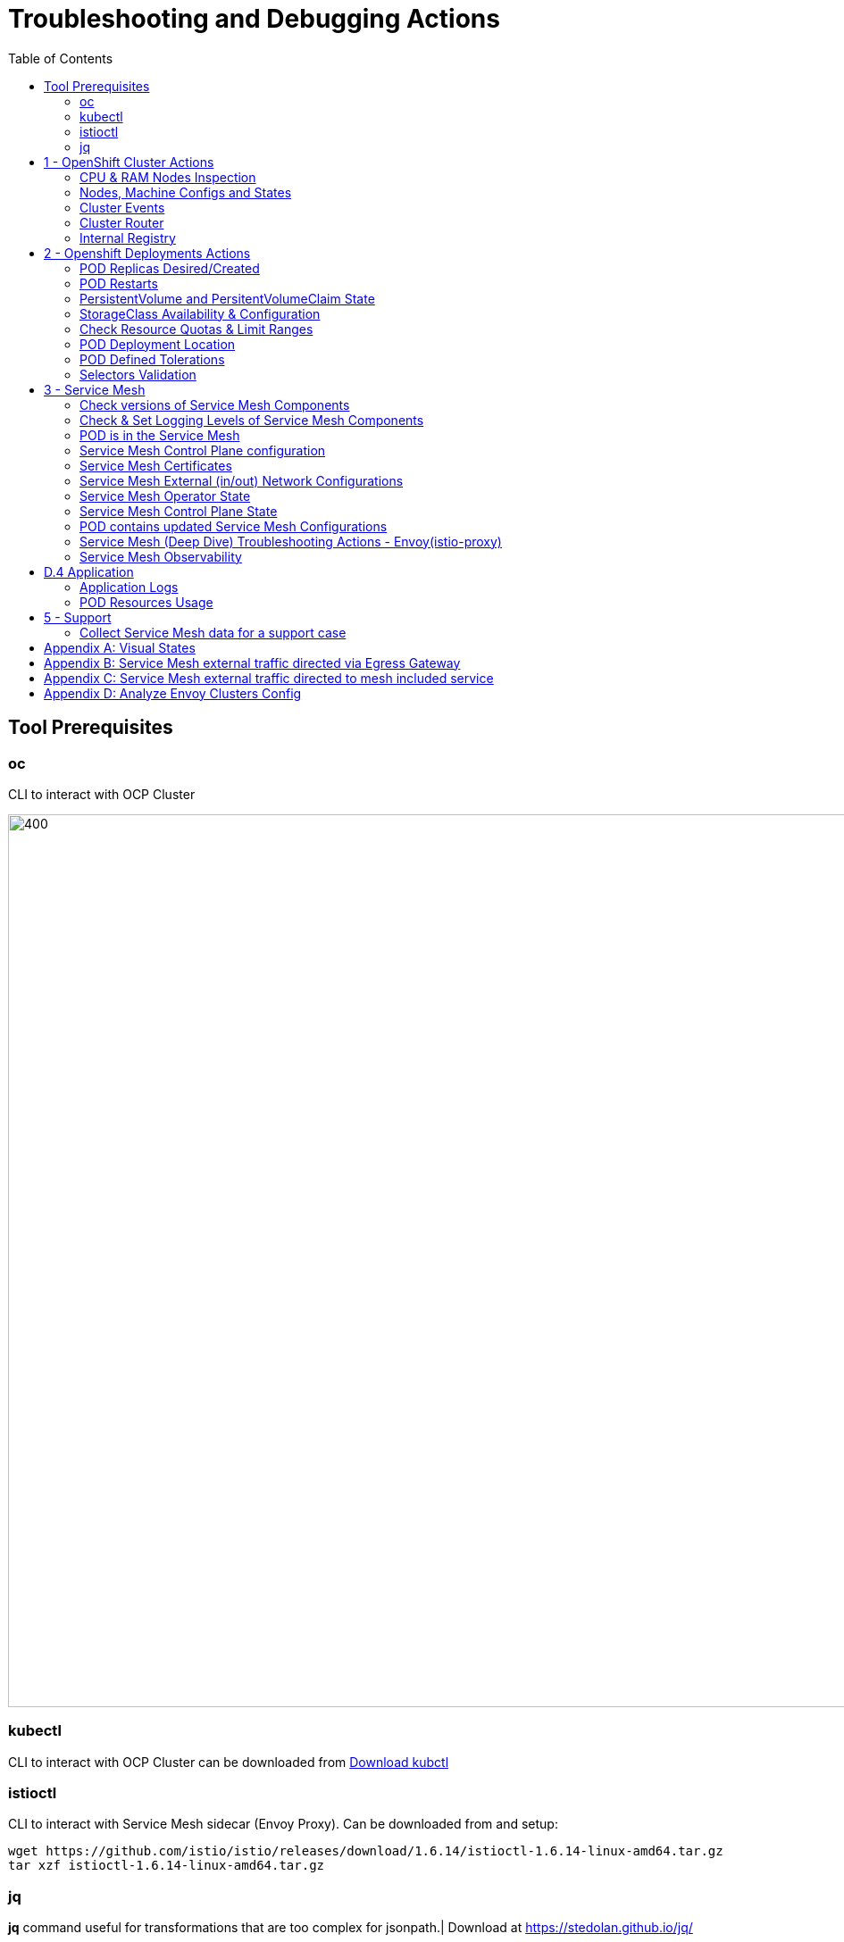 = Troubleshooting and Debugging Actions
:toc:

== Tool Prerequisites

=== oc 
CLI to interact with OCP Cluster

image::./images/1-ocp-tools.png[400,1000]

=== kubectl
CLI to interact with OCP Cluster can be downloaded from link:https://kubernetes.io/docs/tasks/tools/#kubectl[Download kubctl]

=== istioctl
CLI to interact with Service Mesh sidecar (Envoy Proxy). Can be downloaded from and setup:

	wget https://github.com/istio/istio/releases/download/1.6.14/istioctl-1.6.14-linux-amd64.tar.gz
	tar xzf istioctl-1.6.14-linux-amd64.tar.gz

=== jq

*jq* command useful for transformations that are too complex for jsonpath.| Download at https://stedolan.github.io/jq/





== 1 - OpenShift Cluster Actions

=== CPU & RAM Nodes Inspection
* See all cluster nodes CPU and Memory requests and limits. See for visualisation

	oc describe nodes | grep -A 3 "Name:\|Resource .*Requests .*Limits" | grep -v "Roles:"

* See all cluster nodes load (top)

	kubectl top nodes

=== Nodes, Machine Configs and States
* Check nodes and state (all should be in “Ready” state) see Nodes State Console View for visualization

	oc get node

* Check machineconfig and machine states

	oc get machineconfigpool

=== Cluster Events
* Events for the whole cluster

	oc get events

* Events in a specific namespace
	
	oc get events -n <namespace-name>

* Events for a specific POD

	oc get event --namespace <namespace-name> --field-selector involvedObject.name=<pod-name>

=== Cluster Router

* Check PODs for the Router are up and running

	oc -n openshift-ingress get deployment

=== Internal Registry

* Check Internal Registry running

	oc -n openshift-image-registry get deployment

Check Internal Registry connectivity

	curl -i https://default-route-openshift-image-registry.apps.<CLUSTER-DOMAIN>.com

== 2 - Openshift Deployments Actions

[[anchor-5]]
=== POD Replicas Desired/Created

* Check ReplicaSet Details for the deployments



	for depname in $(oc get deployment --output=jsonpath={.items..metadata.name} -n <namespace-name>); do echo "=================== ${depname} ==================="; oc describe deployment/$depname |grep -A 20 "Conditions:"; done


	=================== greeter-00001-deployment ===================
	Conditions:
	  Type           Status  Reason
	  ----           ------  ------
	  Progressing    True    NewReplicaSetAvailable
	  Available      True    MinimumReplicasAvailable
	OldReplicaSets:  <none>
	NewReplicaSet:   greeter-00001-deployment-87b6675d9 (0/0 replicas created)
	Events:          <none>
	=================== hello-00001-deployment ===================
	Conditions:
	  Type           Status  Reason
	  ----           ------  ------
	  Progressing    True    NewReplicaSetAvailable
	  Available      True    MinimumReplicasAvailable
	OldReplicaSets:  <none>
	NewReplicaSet:   hello-00001-deployment-766d88749b (1/1 replicas created)
	Events:
	  Type    Reason             Age                From                   Message
	  ----    ------             ----               ----                   -------
	  Normal  ScalingReplicaSet  9h (x7 over 16h)   deployment-controller  Scaled down replica set hello-00001-deployment-766d88749b to 0
	  Normal  ScalingReplicaSet  9h (x7 over 16h)   deployment-controller  Scaled up replica set hello-00001-deployment-766d88749b to 1
	  Normal  ScalingReplicaSet  41m (x5 over 89m)  deployment-controller  Scaled down replica set hello-00001-deployment-766d88749b to 0
	  Normal  ScalingReplicaSet  41m (x5 over 89m)  deployment-controller  Scaled up replica set hello-00001-deployment-766d88749b to 1



* Check Replicas Current/Desired 

	for rc in $(for pname in $(oc get pods --output=jsonpath={.items..metadata.name} -n <namespace-name>); do oc describe pod/$pname  |grep -A 0 "Controlled By" |sed 's/^[^/]*://g'; done); do echo "=================== ${pname} ==================="; oc describe $rc |grep -A 0 "Replicas"; done

	=================== hello-00002-deployment-8594b88f7c-rqm87 ===================
	Replicas:       1 current / 1 desired
	=================== hello-00002-deployment-8594b88f7c-rqm87 ===================
	Replicas:       1 current / 1 desired





=== POD Restarts

* POD Restarts for all pods (Taken from kubectl cheatsheet)

	oc get pods -A --sort-by='.status.containerStatuses[0].restartCount'

=== PersistentVolume and PersitentVolumeClaim State

* Check PVs and PVCs state and ensure Status for expected PV/PVC is “Bound”

	oc get pv -n <namespace>
	oc get pvc -n <namespace-name>

* link:https://docs.openshift.com/container-platform/4.7/virt/logging_events_monitoring/virt-diagnosing-datavolumes-using-events-and-conditions.html[Diagnosing data volumes using events and conditions]
* Space left in PV (Best to check on overall storage availability)
  ** If ‘df’ exists in the POD

	kubectl -n <namespace-name> exec <pod-name> -- df -h
      
=== StorageClass Availability & Configuration

* Check StorageClass exists, if default, VolumeBindingMode

	oc get StorageClass

* Check StorageClass characteristics

	oc describe StorageClass <storageclass-name>

=== Check Resource Quotas & Limit Ranges

* ResourceQuota sets aggregate quota restrictions enforced per namespace and can be found in OCP Console <CONSOLE-URL>/k8s/ns//openshift-machine-api/resourcequotas

	apiVersion: v1
	kind: ResourceQuota
	metadata:
	 name: example
	 namespace: cicd
	spec:
	 hard:
	   pods: '4'
	   requests.cpu: '1'
	   requests.memory: 1Gi
	   limits.cpu: '2'
	   limits.memory: 2Gi


* LimitRange sets resource usage limits for each kind of resource in a Namespace and can be found in OCP Console `<CONSOLE-URL>/k8s/ns/openshift-machine-api/limitranges`

	apiVersion: v1
	kind: LimitRange
	metadata:
	 name: mem-limit-range
	 namespace: cicd
	spec:
	 limits:
	   - default:
	       memory: 512Mi
	     defaultRequest:
	       memory: 256Mi
	     type: Container


=== POD Deployment Location

* Check the worker node service is deployed at

	oc get pod -o wide

* Check the WorkerNode the POD (Affinity) prefers to deploy on

	oc get $(oc describe pod/<pod-name>  |grep -A 0 "Controlled By" |sed 's/^[^/]*://g';) --output=jsonpath={.spec.template.spec.affinity.nodeAffinity.requiredDuringSchedulingIgnoredDuringExecution.nodeSelectorTerms} |jq

[[anchor-6]]
=== POD Defined Tolerations

* Read documentation on link:https://docs.openshift.com/container-platform/4.9/nodes/scheduling/nodes-scheduler-taints-tolerations.html[Controlling pod placement using node taints]
* Check if POD defined toleration are matched

	oc describe pod istio-ingressgateway-766bbd5894-q8vdn |grep -A 3 "Tolerations:"

	Tolerations:     ien=false:NoExecute
		         node.kubernetes.io/memory-pressure:NoSchedule op=Exists
		         node.kubernetes.io/not-ready:NoExecute op=Exists for 300s
		         node.kubernetes.io/unreachable:NoExecute op=Exists for 300s


=== Selectors Validation

image::./images/2-tolerations-validations.png[700,700]

image::./images/3-tolerations-validations.png[700,700]

image::./images/4-tolerations-validations.png[700,700]

== 3 - Service Mesh

=== Check versions of Service Mesh Components
* Service Mesh Operator Version
	
	oc get deploy istio-operator -n openshift-operators -o yaml | grep 'olm.owner:'

* Service Mesh Control Plane Version
	
	oc get configmap/istio-basic -n istio-system -oyaml | awk -v n=2 '/apiVersion/{l++} l==n' | jq .metadata.labels.'"maistra-version"'

* Service Mesh Control Plane Ingress/Egress Envoy Version

	for dp in $(oc get deployments -n istio-system -o jsonpath='{range .items[*]}{.metadata.name}{"\n"}{end}'); do
	 if [[ $dp == istio-* ]]; then
	 ver=$(oc -n istio-system get deploy ${dp} -o jsonpath='{ .metadata.labels.maistra-version }')
	 echo "${dp} - ${ver}"
	 fi
	done

=== Check & Set Logging Levels of Service Mesh Components
* link:https://access.redhat.com/documentation/en-us/openshift_container_platform/4.7/html-single/service_mesh/index#enabling-envoy-access-logs[Enabling Envoy access logs] for the whole Service Mesh (ie. `istio-proxy` containers and ingress/egress gateways)
* link:https://access.redhat.com/solutions/6106461[How to change log level of specific components or protocols on the istio-proxy sidecar]

	./istioctl proxy-config log my-app.my-app-project  (checking istio-proxy Log Levels)
	./istioctl proxy-config log my-app.my-app-project --level http2:debug,grpc:debug (setting istio-proxy Log Levels)
	./istioctl proxy-config log my-app.my-app-project -r (resetting istio-proxy Log Levels)

=== POD is in the Service Mesh
* Does the POD have a `istio-proxy` sidecar?
	
	oc get pod/<pod-name> -o jsonpath='{.spec.containers[*].name}{"\n"}'

* Has the POD been instructed with annotation `sidecar.istio.io/inject": "true"` to have a `istio-proxy` sidecar?
	
	oc get pod/<pod-name> --output=jsonpath={.metadata.annotations}

* Is the project/namespace in the service mesh?
** What is a `ServiceMeshMemberRole` and how do I view it? 
*** The `ServiceMeshMemberRole (smmr)` resource defines the namespaces that a service mesh control plane monitors. The `smmr` lives in the `istio-system` namespace and should be named default. The smmr can be viewed a few different ways. The general method is:

	oc get smmr default -n istio-system -o yaml

* Overriding Network Policies
** Check if any unexpected `NetworkPolicy` configurations exist in the namespace the POD belongs to. 
*** `allow-from-all-namespaces` and `allow-from-ingress-namespace` are installed by default in every namespace when using OpenShift SDN mode. The policies allow traffic between all pods in all namespaces, as well as ingress to pods through the router
*** `istio-mesh` and `istio-expose-route` are created when adding the namespace to the service mesh.

* Test Connectivity between services
** If possible 

	oc rsh <pod-name>
	curl <service-name>:<port> (per VirtualService settings)

=== Service Mesh Control Plane configuration

* Get the details of the SMCP configuration

	oc get smcp -n istio-system
	oc get smcp <smcp-name> -n istio-system -o yaml

* Understand the configuration based on the description of the link:https://access.redhat.com/documentation/en-us/openshift_container_platform/4.9/html-single/service_mesh/index#ossm-reference[OSSM Reference] and link:https://github.com/maistra/istio-operator/blob/maistra-2.0/docs/crd/CRDS.adoc[OSSM CRDs]

=== Service Mesh Certificates 
* Check via link:https://kiali.io/docs/features/security/[KIALI the security settings for the SMCP (mtls)]
* Check from xref:anchor-1[Service Mesh Control Plane State] the configurations around certificates handling in this service mesh
* Understand link:https://docs.openshift.com/container-platform/4.6/service_mesh/v2x/ossm-security.html[Service Mesh Control Plane Security Settings] (note: by default SM handles creation/rotation of certs for MTLs within the mesh only. Inbound/Outbound mTLS requires further config in `Gateway`/`DestinationRule`/`ServiceEntry` configurations, see also xref:anchor-2[Service Mesh External (in/out) Network Configurations] as well ensuring clients/service certificates are signed by the same authority)

[[anchor-2]]
=== Service Mesh External (in/out) Network Configurations
* Calls to external Services ONLY allowed if `ServiceEntry` is defined for that endpoint and calls go through the Egress Gateway
** See  xref:anchor-3[Appendix B: Service Mesh external traffic directed via Egress Gateway]
* Service Mesh `Gateway` Resource and `VirtualService` is configured to allow external access to service in the mesh
** See xref:anchor-4[Appendix C: Service Mesh external traffic directed to mesh included service]

[[anchor-1]]
=== Service Mesh Operator State
* Check State of Service Mesh operator POD 
** _istio-operator_ POD in openshift-operators namespace

	oc logs -f <istio-operator POD> -n openshift-operators

** Check conditions below
+
image::./images/5-operator-pod-condition.png[700,700]
+
* Check State of Service Mesh KIALI operator POD
** _kiali-operator_ POD in openshift-operators namespace

	oc logs -f <kiali-operator POD> -n openshift-operators

** Check conditions below
+
image::./images/6-kiali-operator-pod-condition.png[700,700]
+
* Check State of Service Mesh Jaeger operator POD
** _jaeger-operator_ POD in openshift-operators namespace

	oc logs -f <jaeger-operator POD> -n openshift-operators

** Check conditions below
+
image::./images/7-jaeger-operator-pod-condition.png[700,700]
+
* Check State of Service Mesh ElasticSearch operator POD
** _elasticseacrch-operator_ POD in openshift-operators-redhat namespace

	oc logs -f <elasticsearch-operator POD> -n openshift-operators-redhat

** Check conditions below
+
image::./images/8-elasticsearch-operator-pod-condition.png[700,700]
+
* Check State of Service Mesh operator istio-node PODs

	istio-node POD in openshift-operators namespace
	oc get pods |grep istio-node
	NAME                               READY   STATUS    RESTARTS   AGE
	istio-node-2nq92                   3/3     Running   0          207d
	istio-node-48mbj                   3/3     Running   0          207d
	istio-node-4fbfx                   3/3     Running   0          207d
	istio-node-5pdx7                   3/3     Running   0          207d
	istio-node-66vj8                   3/3     Running   0          207d
	istio-node-6nmgh                   3/3     Running   0          207d
	istio-node-7df6j                   3/3     Running   0          207d
	istio-node-8rhm4                   3/3     Running   0          207d
	istio-node-d8jvv                   3/3     Running   0          207d
	istio-node-dnhpv                   3/3     Running   0          207d
	istio-node-dvl5g                   3/3     Running   0          207d
	istio-node-fkg5f                   3/3     Running   0          207d
	istio-node-fwm9c                   3/3     Running   0          207d


=== Service Mesh Control Plane State

* See link:https://docs.openshift.com/container-platform/4.9/service_mesh/v2x/ossm-troubleshooting-istio.html#troubleshooting-the-control-plane[Service Mesh Control Plane Troubleshooting documentation]
* State of Service Mesh control plane components and SMCP
**PODs for Operator before creation of SMCP

	oc get pods 
	NAME                                    READY   STATUS    RESTARTS   AGE
	grafana-664f58cb66-88wsn                2/2     Running   0          9m9s
	istio-egressgateway-55dbb59cb4-ldh2r    1/1     Running   0          9m9s
	istio-ingressgateway-565585584f-pppxr   1/1     Running   0          9m10s
	istiod-basic-5979b9565d-bg648           1/1     Running   0          9m58s
	jaeger-fd86c74d7-p4jqt                  2/2     Running   0          9m10s
	kiali-64568bb97d-stht7                  1/1     Running   0          8m32s
	prometheus-75875684bb-kn7t6             3/3     Running   0          9m39s
	Components Status
	oc get smcp -n istio-system
	NAME    READY   STATUS            PROFILES      VERSION   AGE
	basic   9/9     ComponentsReady   ["default"]   2.0.7.1   15m
	SMCP Deployments after SMCP creation
	oc get deployments -n istio-system
	NAME                   READY   UP-TO-DATE   AVAILABLE   AGE
	grafana                1/1     1            1           16m
	istio-egressgateway    1/1     1            1           16m
	istio-ingressgateway   1/1     1            1           16m
	istiod-basic           1/1     1            1           17m
	jaeger                 1/1     1            1           16m
	kiali                  1/1     1            1           15m
	prometheus             1/1     1            1           16m

** PODs for Operator before creation After SMCP

	oc get pods -n istio-system
	NAME                                    READY   STATUS    RESTARTS   AGE
	grafana-664f58cb66-88wsn                2/2     Running   0          16m
	istio-egressgateway-55dbb59cb4-ldh2r    1/1     Running   0          16m
	istio-ingressgateway-565585584f-pppxr   1/1     Running   0          16m
	istiod-basic-5979b9565d-bg648           1/1     Running   0          17m
	jaeger-fd86c74d7-p4jqt                  2/2     Running   0          16m
	kiali-64568bb97d-stht7                  1/1     Running   0          16m
	prometheus-75875684bb-kn7t6             3/3     Running   0          17m


* All PODs
** Check for any potential failures, restarts etc. and that number of components match SMCP configurations. Also check that resources/replicas for control plane components are sufficient (POD Resources Usage)

	oc get pods -n istio-system

	NAME                                                     READY   STATUS      RESTARTS   AGE
	elasticsearch-cdm-istiosystemjaeger-1-699f45754c-ksvrk   2/2     Running     0          101d
	elasticsearch-cdm-istiosystemjaeger-2-6b79b7fbd8-fkgxf   2/2     Running     0          101d
	elasticsearch-cdm-istiosystemjaeger-3-7c976dbfc7-kn7fj   2/2     Running     0          101d
	grafana-7cdb68c698-89jvx                                 2/2     Running     0          101d
	istio-egressgateway-7d56f94695-57th6                     1/1     Running     0          31d
	istio-egressgateway-7d56f94695-c7k9x                     1/1     Running     0          95d
	istio-egressgateway-7d56f94695-kmk5p                     1/1     Running     0          76d
	istio-egressgateway-7d56f94695-lfrcd                     1/1     Running     0          95d
	istio-egressgateway-7d56f94695-n7f6w                     1/1     Running     0          95d
	istio-egressgateway-7d56f94695-z2pxs                     1/1     Running     0          95d
	istio-ingressgateway-766bbd5894-2mrms                    1/1     Running     0          34d
	istio-ingressgateway-766bbd5894-55hsf                    1/1     Running     0          95d
	istio-ingressgateway-766bbd5894-mmbbh                    1/1     Running     0          95d
	istio-ingressgateway-766bbd5894-q8vdn                    1/1     Running     0          95d
	istio-ingressgateway-766bbd5894-qkq2k                    1/1     Running     0          92d
	istio-ingressgateway-766bbd5894-wtx52                    1/1     Running     0          95d
	istiod-basic-install-6dfdb6bd88-7qn9r                    1/1     Running     0          101d
	istiod-basic-install-6dfdb6bd88-dz77m                    1/1     Running     0          95d
	istiod-basic-install-6dfdb6bd88-sxcfk                    1/1     Running     0          101d
	jaeger-collector-845b76bdcc-54d9p                        1/1     Running     0          25h
	jaeger-collector-845b76bdcc-8p7bd                        1/1     Running     0          11h
	jaeger-collector-845b76bdcc-dpzrw                        1/1     Running     0          12h
	jaeger-collector-845b76bdcc-lgv5x                        1/1     Running     0          2m42s
	jaeger-collector-845b76bdcc-m5p6m                        1/1     Running     4          101d
	jaeger-es-index-cleaner-1642809300-hm45x                 0/1     Completed   0          2d11h
	jaeger-es-index-cleaner-1642895700-45cg6                 0/1     Completed   0          35h
	jaeger-es-index-cleaner-1642982100-pbfcs                 0/1     Completed   0          11h
	jaeger-query-68dc5cfc94-skwtp                            3/3     Running     4          101d
	kiali-58c7fc64c9-qc2ns                                   1/1     Running     0          89d
	prometheus-7fb9cfd5f4-t64fq                              2/2     Running     0          101d


* Istiod POD
** Check for any potential failures of the IstioD Service Mesh control plane component to distribute the configurations. Sometimes a restart of the POD can resolve issues

	oc logs -f <istiod-basic-install> -n istio-system




* Scaling

** Check that Service Mesh components are scaled out based on SMCP configuration. Apply debugging as per SMCP configuration investigation of
** xref:anchor-5[POD Replicas Desired/Created]
** xref:anchor-6[POD Defined Tolerations]

=== POD contains updated Service Mesh Configurations
* Retrieve differences between Service Mesh Envoys (istio-proxy, istio-ingress, istio-egress)  and Service Mesh control plan (Istiod PODs)

	/istioctl proxy-status -i <ISTO SMCP namespace-name> <pod-name> -n <namespace-name>
	Clusters Match
	Listeners Match
	Routes Match (RDS last loaded at Wed, 27 Oct 2021 08:09:01 BST)


=== Service Mesh (Deep Dive) Troubleshooting Actions - Envoy(istio-proxy)

* Debug Service Mesh configurations (and their state). Required knowledge includes: link:https://jvns.ca/blog/2018/10/27/envoy-basics/[Envoy Basics (clusters, listeners, routes, and filters as well as discovery services -xDs,LDS,CDS,RDS) Understanding]

** Get an overview of your mesh and if things are in `SYNC` between control and data planes (if not and it remains this way some restarts of control/data plane components or the cause behind this mismatch by checking logs may be required)

	/istioctl proxy-status -i <ISTO SMCP namespace-name>
	NAME                                                           CDS        LDS        EDS        RDS          ISTIOD                               VERSION
	istio-egressgateway-84949c6486-4djpr.istio-system-tenant-4     SYNCED     SYNCED     SYNCED     NOT SENT     istiod-tenant-4-75f7766b69-hd2d4     1.6.14
	istio-ingressgateway-f7ff74747-ddq66.istio-system-tenant-4     SYNCED     SYNCED     SYNCED     SYNCED       istiod-tenant-4-75f7766b69-hd2d4     1.6.14
	prometheus-779f8b557b-5ffqw.istio-system-tenant-4              SYNCED     SYNCED     SYNCED     SYNCED       istiod-tenant-4-75f7766b69-hd2d4     1.6.14
	quarkus-rest-503-2-w77v8.greetings-service                     SYNCED     SYNCED     SYNCED     SYNCED       istiod-tenant-4-75f7766b69-hd2d4     1.6.14
	rest-greeting-remote-3-2kw74.greetings-service                 SYNCED     SYNCED     SYNCED     SYNCED       istiod-tenant-4-75f7766b69-hd2d4     1.6.14

** Retrieve differences between envoy settings (Service Mesh istio-proxy containers and istio-ingress/istio-egress PODs)  and istiod

	/istioctl proxy-status -i <ISTO SMCP namespace-name> <pod-name>
	Clusters Match
	Listeners Match
	Routes Match (RDS last loaded at Wed, 27 Oct 2021 08:09:01 BST)

* Deep dive into Envoy configuration. Follow steps link:https://istio.io/latest/docs/ops/diagnostic-tools/proxy-cmd/#deep-dive-into-envoy-configuration[1-5 Debugging Envoy and Istiod] to verify configurations
** _listeners_ on ports you expect requests to arrive
** _route_ for the listener on that port will be pointing to the expected cluster
** envoy will be sending the request on the _route_ and this will be resolving to the endpoints (PODs)
** Step 6

	/istioctl pc endpoints istio-egressgateway-5f6d75944c-twmls |grep hello
	ENDPOINT                   STATUS    OUTLIER CHECK  CLUSTER
	18.218.79.39:80                  HEALTHY     FAILED            outbound|80|target-subset|hello.remote.com
	18.218.79.39:80                  HEALTHY     OK                outbound|80||hello.remote.com
	3.129.198.97:80                  HEALTHY     FAILED            outbound|80|target-subset|hello.remote.com
	3.129.198.97:80                  HEALTHY     OK                outbound|80||hello.remote.com
	34.250.22.123:80                 HEALTHY     FAILED            outbound|80|target-subset|hello.remote.com
	34.250.22.123:80                 HEALTHY     OK                outbound|80||hello.remote.com
	52.17.43.124:80                  HEALTHY     FAILED            outbound|80|target-subset|hello.remote.com
	52.17.43.124:80                  HEALTHY     OK                outbound|80||hello.remote.com

	/istioctl pc endpoints istio-egressgateway-5f6d75944c-twmls |grep hello
	18.218.79.39:80                  HEALTHY     OK                outbound|80|target-subset|hello.remote.com
	18.218.79.39:80                  HEALTHY     OK                outbound|80||hello.remote.com
	3.129.198.97:80                  HEALTHY     OK                outbound|80|target-subset|hello.remote.com
	3.129.198.97:80                  HEALTHY     OK                outbound|80||hello.remote.com
	34.250.22.123:80                 HEALTHY     OK                outbound|80|target-subset|hello.remote.com
	34.250.22.123:80                 HEALTHY     OK                outbound|80||hello.remote.com
	52.17.43.124:80                  HEALTHY     OK                outbound|80|target-subset|hello.remote.com
	52.17.43.124:80                  HEALTHY     OK                outbound|80||hello.remote.com

** Note: Sometimes Service Mesh configuration can be shown as `STALE` which can be caused by different reasons
*** link:https://github.com/istio/istio/issues/13822[STALE (Never Acknowledged)]
*** link:https://stackoverflow.com/questions/51977974/how-to-solve-stale-issue-on-istio-proxy[How to solve "stale" issue on istio proxy?]
** Action: Check logs for both Pilot and Istio Proxy logs ( link:https://docs.google.com/document/d/1bcIZLT3RaBmS03AFQoIi80Tz-PLurCv4Hq4Mw6DOxxQ/edit#heading=h.asahum77e36t[Check & Set Logging Levels of Service Mesh Components)] to see what is happening. 
** Some resolutions:
*** Increasing the Pilot replicas if you have not already to see if there is any improvement (eg. a Service Mesh with 100s of namespaces and even more PODs in the mesh)
*** Removing configurations that may be causing issues (usually start at Gateway and VirtualService) eg.

            Gateway with
             name: http
             port: 80 -> which translated to node on port 80 (should have been 8080 (so pod port of the service)

             /istiocl proxy-status on istio-ingressgateway - failure on http.80 then searched Gateways that are setting this route


** Analyze Istio configuration and print validation messages

	/istioctl analyze 

	Error [IST0109] (VirtualService example-query-service-shared-service-test-egress-vs.istio-system) The VirtualServices istio-system/example-query-service,istio-system/example-query-service-shared-service-test-egress-vs associated with mesh gateway define the same host */172.99.99.99 which can lead to undefined behavior. This can be fixed by merging the conflicting VirtualServices into a single resource.


* Envoy Proxy Config Dump
** From any deployed application with an istio-proxy sidecar container, run:
	oc rsh pod <istio_sidecar_pod_name> -c istio-proxy curl -X POST localhost:15000/config_dump

** Then look for the envoy cluster name where you want to enable mTLS + gRPC, and its config should look like:

	...
	"cluster": {
	      "name": "outbound|443|custom|istio-custom-egressgateway.istio-system.svc.cluster.local",
	...
	      "tls_context": {
	       "common_tls_context": {
		"tls_certificates": [
	...
		"alpnProtocols": [
		            "istio"
		        ]
	...

** After the changes have been applied the same instruction would return:
	...
	"cluster": {
	      "name": "outbound|443|custom|istio-custom-egressgateway.istio-system.svc.cluster.local",
	...
	      "tls_context": {
	       "common_tls_context": {
		"tls_certificates": [
	...
		"alpnProtocols": [
		            "istio",
		            "H2"
		        ]
	...
* xref:anchor-7[Follow Appendix D: Analyze Envoy Clusters Config]
* link:https://www.tetrate.io/blog/debugging-your-istio-networking-configuration/[How to debug your Istio networking configuration]

=== Service Mesh Observability
* Access link:https://docs.openshift.com/container-platform/4.9/service_mesh/v2x/ossm-troubleshooting-istio.html#ossm-accessing-kiali-console_troubleshooting-ossm[Kiali Console]
** From the Namespace menu, select your application namespace, for example, bookinfo.
** To choose a different graph layout, do either or both of the following:
** Select different graph data groupings from the menu at the top of the graph and enhance with ‘Display’ features
*** App graph
*** Service graph
*** Versioned App graph (default)
*** Workload graph
** link:https://kiali.io/docs/features/health/[Checking Service Mesh Infrastructure Healt with Kiali Console]
** link:https://kiali.io/docs/features/topology/[Checking Service Mesh Topology with Kiali Console]
** link:https://kiali.io/docs/features/tracing/[Checking Tracing withing the Service Mesh with Kiali Console]
** link:https://kiali.io/docs/features/validations/[Kiali Validations on Service Mesh Configuration Objects]
** link:https://istio.io/latest/docs/tasks/observability/kiali/#viewing-and-editing-istio-configuration-yaml[See some possible errors configuration errors uncovered by KIALI]
* Access link:https://docs.openshift.com/container-platform/4.9/service_mesh/v2x/ossm-troubleshooting-istio.html#ossm-accessing-jaeger-console_troubleshooting-ossm[Jaeger Console]

== D.4 Application

=== Application Logs

* Follow logs for issues

	oc logs -f <pod-name>

* For all contains in POD

	oc logs -f <pod-name> --all-containers

* For single container in POD
	
	oc logs -f <pod-name> -c <container-name>

=== POD Resources Usage
* Review resources used by a POD’s containers

	kubectl top pod <pod-name> --containers -n <namespace-name>
	POD                                       NAME             CPU(cores)   MEMORY(bytes)   
	hello-00002-deployment-8594b88f7c-rqm87   istio-proxy      3m           81Mi            
	hello-00002-deployment-8594b88f7c-rqm87   queue-proxy      1m           28Mi            
	hello-00002-deployment-8594b88f7c-rqm87   user-container   0m           6Mi 

* Filter to only view Service Mesh side car istio-proxy container resources usage

	oc adm top pod --containers -A | grep istio-proxy | sort -rk6 [| tail -20]
	ees-app-test-ir3    webservice-rodb-postgres-5c8559446f-j69zq          istio-proxy    2m           80Mi            
	ees-app-test-ir3    webservice-rodb-data-provider-69bcc8c777-lmnsr     istio-proxy    3m           84Mi            
	ees-app-test-ir3    webservice-rodb-data-feeder-6975fd585b-wsz5q       istio-proxy    3m           87Mi            
	ees-app-test-ir3    vis-notification-consumer-848dc98f8b-2c2n9         istio-proxy    8m           86Mi            
	ees-app-test-ir3    transaction-log-indexer-64b969cfd-ckrbd            istio-proxy    2m           86Mi            
	ees-app-test-ir3    transaction-log-backup-transcriptor-0              istio-proxy    52m          93Mi            
	ees-app-test-ir3    sbms-notification-producer-0      	           istio-proxy    3m           87Mi            
	ees-app-test-ir3    saga-query-processor-8cb47c4c-2tqg9                istio-proxy    3m           84Mi  

* View Memory Usage from single Service Mesh sidecar istio-proxy

	oc -n <namespace-name> rsh -Tc istio-proxy <pod-name> curl http://localhost:15000/memory
	  % Total    % Received % Xferd  Average Speed   Time    Time     Time  Current
		                         Dload  Upload   Total   Spent    Left  Speed
	  0     0    0     0    0     0      0      0 --:--:-- --:--:-- --:--:--     0{
	 "allocated": "127315048",
	 "heap_size": "237395968",
	 "pageheap_unmapped": "62611456",
	 "pageheap_free": "4808704",
	 "total_thread_cache": "23849416",
	 "total_physical_bytes": "178192384"
	}

* Defining memory for a sidecar

	For all sidecars in the Service Mesh
	 proxy:
	   runtime:
	     container:
	       resources:
		 limits:
		   cpu: 500m
		   memory: 512M
		 requests:
		   cpu: 10m
		   memory: 128M

* For single sidecar in the Service Mesh in a  Deployment/DeploymentConfig

	 metadata: 
	  annotations: 
	    sidecar.istio.io/inject: "true" 
	    sidecar.istio.io/proxyMemoryLimit: 512Mi

* Space left in PV (Best to check on overall storage availability)
** If ‘df’ exists in the POD

	kubectl -n <namespace-name> exec <pod-name> -- df -h
            

== 5 - Support

=== Collect Service Mesh data for a support case

* link:https://access.redhat.com/documentation/en-us/openshift_container_platform/4.7/html-single/service_mesh#ossm-about-collecting-ossm-data_troubleshooting-ossm[About collecting service mesh data ]
** To collect Red Hat OpenShift Service Mesh data with must-gather, you must specify the Red Hat OpenShift Service Mesh image.

	$ oc adm must-gather --image=registry.redhat.io/openshift-service-mesh/istio-must-gather-rhel8

** To collect Red Hat OpenShift Service Mesh data for a specific control plane namespace with must-gather, you must specify the Red Hat OpenShift Service Mesh image and namespace. In this example, replace <namespace> with your control plane namespace, such as istio-system.
	$ oc adm must-gather --image=registry.redhat.io/openshift-service-mesh/istio-must-gather-rhel8 gather <namespace>

** Known Issues to check 
** link:https://istio.io/latest/docs/ops/common-problems/[Istio problems and solutions]
** link:https://medium.com/geekculture/watch-out-for-this-istio-proxy-sidecar-memory-pitfall-8dbd99ea7e9d[Watch Out for This Istio Proxy Sidecar Memory Pitfall]





== Appendix A: Visual States

* Nodes State Console View
+
image::./images/9-Nodes-State-View.png[700,700]
+

* Node Resources View
+
image::./images/10-Nodes-Resources-View.png[700,700]
+




[[anchor-3]]

== Appendix B: Service Mesh external traffic directed via Egress Gateway

* Check the service mesh configuration for : REGISTRY_ONLY 
	oc get smcp -n istio-system -o yaml

* Check for `ServiceEntry`, `Gateway`, `VirtualService`, `DestinationRule` resources defined for the destination

	kind: VirtualService
	apiVersion: networking.istio.io/v1alpha3
	metadata:
	  name: gateway-routing
	spec:
	  hosts:
	    - ${REMOTE_SERVICE_ROUTE}
	  gateways:
	    - mesh
	    - istio-egressgateway
	  http:
	    - match:
		- gateways:
		    - mesh
		  port: 80
	      route:
		- destination:
		    host: istio-egressgateway.${SM_CP_NS}.svc.cluster.local
	    - match:
		- gateways:
		    - istio-egressgateway
		  port: 80
	      route:
		- destination:
		    host: ${REMOTE_SERVICE_ROUTE}
		    subset: target-subset
		  weight: 100
	  exportTo:
	    - '*'

** Gateway for eggress pod selection

	kind: Gateway
	apiVersion: networking.istio.io/v1alpha3
	metadata:
	  name: istio-egressgateway
	spec:
	  servers:
	    - hosts:
		- '*'
	      port:
		name: http
		number: 80
		protocol: HTTP
	  selector:
	    istio: egressgateway

** a DestinationRule for traffic policies on subset: target-subset and SERVICE Entry (per external host)

	echo "kind: ServiceEntry
	apiVersion: networking.istio.io/v1alpha3
	metadata:
	  name: remote-getting-started
	spec:
	  hosts:
	    - ${REMOTE_SERVICE_ROUTE}
	  ports:
	    - name: http
	      number: 80
	      protocol: HTTP
	  location: MESH_EXTERNAL
	  resolution: DNS
	  endpoints:
	    - address: >-
		${SM_REMOTE_1_ROUTE}
	      labels:
		cluster: primary
	      locality: primary
	      ports:
		http: 80
	      weight: 100        
	    - address: >-
		${SM_REMOTE_2_ROUTE}
	      labels:
		cluster: secondary
	      locality: secondary
	      ports:
		http: 80" | oc apply -n $SM_CP_NS -f -



[[anchor-4]]

== Appendix C: Service Mesh external traffic directed to mesh included service
Steps describe configurations required to expose for external calls a Service Mesh based service


* Route must allow reaching to the istio-ingressgateway POD
** Either the default istio-ingressgateway is used or
** Additional `Route` which exposes the same host as the Gateway object

	kind: Route
	apiVersion: route.openshift.io/v1
	metadata:
	 name: ees-app-development-cbs-ees-query-service
	 namespace: istio-system
	spec:
	 host: <DNS RESOLVABLE HOSTNAME>
	 to:
	   kind: Service
	   name: istio-ingressgateway
	   weight: 100
	 port:
	   targetPort: https
	 tls:
	   termination: passthrough
	 wildcardPolicy: None
	Gateway object for the hostname must exist (if HTTP)

	kind: Gateway
	apiVersion: networking.istio.io/v1alpha3
	metadata:
	  name: <name>
	  namespace: istio-system
	spec:
	  servers:
	    - hosts: <DNS RESOLVABLE HOSTNAME>
	      port:
		name: http
		number: 80
		protocol: HTTP
	  selector:
	    istio: ingressgateway

* `Gateway` resource for the hostname must exist (if *HTTPS* with seperate certificate per exposed service)

	kind: Gateway
	apiVersion: networking.istio.io/v1alpha3
	metadata:
	  name: <name>
	  namespace: istio-system
	spec:
	  servers:
	    - hosts: <DNS RESOLVABLE HOSTNAME>
	      port:
		name: https
		number: 443>
		protocol: HTTPS
	   tls:
	      credentialName: <name of secret in istio-system containing server certificate>
	      mode: <MUTUAL(mTLS)|SIMPLE(non-MTLS)>
	  selector:
	    istio: ingressgateway

* `VirtualService` resource 

	kind: VirtualService
	metadata:
	  name: <service-virtualservice-name>
	spec:
	  hosts:
	  - <DNS HOSTNAME>
	  gateways:
	  - <Gateway.name>
	  - mesh
	  http:
	  - match:
	    - uri:
		exact: /hello
	    - uri:
		prefix: /hello
	    route:
	    - destination:
		host: <OCP ServiceName>
		port:
		  number: 8080     
	  export:
	    - '*' 


[[anchor-7]]
== Appendix D: Analyze Envoy Clusters Config
See link:https://medium.com/namely-labs/a-crash-course-for-running-istio-1c6125930715[a-crash-course-for-running-istio ]

	$ istioctl proxy-config cluster control-5fcd7bb48d-m7dpl
	SERVICE FQDN                                                 PORT      SUBSET         DIRECTION     TYPE             DESTINATION RULE
	BlackHoleCluster                                             -         -              -             STATIC           
	InboundPassthroughClusterIpv4                                -         -              -             ORIGINAL_DST     
	InboundPassthroughClusterIpv6                                -         -              -             ORIGINAL_DST     
	PassthroughCluster                                           -         -              -             ORIGINAL_DST     
	agent                                                        -         -              -             STATIC           
	cars.travel-agency.svc.cluster.local                         8000      -              outbound      EDS              
	control.travel-control.svc.cluster.local                     8080      -              outbound      EDS              control.travel-control
	control.travel-control.svc.cluster.local                     8080      http           inbound       STATIC           
	control.travel-control.svc.cluster.local                     8080      v1             outbound      EDS              control.travel-control
	discounts.travel-agency.svc.cluster.local                    8000      -              outbound      EDS              
	flights.travel-agency.svc.cluster.local                      8000      -              outbound      EDS              
	getting-started.demo-a-1.svc.cluster.local                   8080      -              outbound      EDS              
	grafana.istio-system.svc.cluster.local                       3000      -              outbound      EDS              
	hotels.travel-agency.svc.cluster.local                       8000      -              outbound      EDS              
	insurances.travel-agency.svc.cluster.local                   8000      -              outbound      EDS              
	istio-egressgateway.istio-system.svc.cluster.local           80        -              outbound      EDS              
	istio-egressgateway.istio-system.svc.cluster.local           443       -              outbound      EDS              
	istio-egressgateway.istio-system.svc.cluster.local           15443     -              outbound      EDS              
	istio-ingressgateway.istio-system.svc.cluster.local          80        -              outbound      EDS              
	istio-ingressgateway.istio-system.svc.cluster.local          443       -              outbound      EDS              
	istio-ingressgateway.istio-system.svc.cluster.local          15021     -              outbound      EDS              
	istio-ingressgateway.istio-system.svc.cluster.local          15443     -              outbound      EDS              
	istiod-basic.istio-system.svc.cluster.local                  443       -              outbound      EDS              
	istiod-basic.istio-system.svc.cluster.local                  853       -              outbound      EDS              
	istiod-basic.istio-system.svc.cluster.local                  15010     -              outbound      EDS              
	istiod-basic.istio-system.svc.cluster.local                  15012     -              outbound      EDS              
	istiod-basic.istio-system.svc.cluster.local                  15014     -              outbound      EDS              
	jaeger-agent.istio-system.svc.cluster.local                  5778      -              outbound      ORIGINAL_DST     
	jaeger-collector-headless.istio-system.svc.cluster.local     9411      -              outbound      ORIGINAL_DST     
	jaeger-collector-headless.istio-system.svc.cluster.local     14250     -              outbound      ORIGINAL_DST     
	jaeger-collector-headless.istio-system.svc.cluster.local     14267     -              outbound      ORIGINAL_DST     
	jaeger-collector-headless.istio-system.svc.cluster.local     14268     -              outbound      ORIGINAL_DST     
	jaeger-collector.istio-system.svc.cluster.local              9411      -              outbound      EDS              
	jaeger-collector.istio-system.svc.cluster.local              14250     -              outbound      EDS              
	jaeger-collector.istio-system.svc.cluster.local              14267     -              outbound      EDS              
	jaeger-collector.istio-system.svc.cluster.local              14268     -              outbound      EDS              
	jaeger-query.istio-system.svc.cluster.local                  443       -              outbound      EDS              
	kiali.istio-system.svc.cluster.local                         9090      -              outbound      EDS              
	kiali.istio-system.svc.cluster.local                         20001     -              outbound      EDS              
	mgmtCluster                                                  15021     mgmt-15021     inbound       STATIC           
	mysqldb.travel-agency.svc.cluster.local                      3306      -              outbound      EDS              
	prometheus.istio-system.svc.cluster.local                    9090      -              outbound      EDS              
	prometheus_stats                                             -         -              -             STATIC           
	sds-grpc                                                     -         -              -             STATIC           
	travels.travel-agency.svc.cluster.local                      8000      -              outbound      EDS              
	travels.travel-portal.svc.cluster.local                      8000      -              outbound      EDS              
	viaggi.travel-portal.svc.cluster.local                       8000      -              outbound      EDS              
	voyages.travel-portal.svc.cluster.local                      8000      -              outbound      EDS              
	xds-grpc                                                     -         -              -             STRICT_DNS       
	zipkin                                                       -         -              -             STRICT_DNS       

	$ istioctl proxy-config endpoint control-5fcd7bb48d-m7dpl
	ENDPOINT                         STATUS      OUTLIER CHECK     CLUSTER
	10.128.2.13:8000                 HEALTHY     OK                outbound|8000|primary|travels.travel-agency.svc.cluster.local
	10.128.2.15:8000                 HEALTHY     OK                outbound|8000|primary|insurances.travel-agency.svc.cluster.local
	10.128.2.17:15010                HEALTHY     OK                outbound|15010||istiod-basic.istio-system.svc.cluster.local
	10.128.2.17:15012                HEALTHY     OK                outbound|15012||istiod-basic.istio-system.svc.cluster.local
	10.128.2.17:15014                HEALTHY     OK                outbound|15014||istiod-basic.istio-system.svc.cluster.local
	10.128.2.17:15017                HEALTHY     OK                outbound|443||istiod-basic.istio-system.svc.cluster.local
	10.128.2.17:15053                HEALTHY     OK                outbound|853||istiod-basic.istio-system.svc.cluster.local
	10.128.2.20:8080                 HEALTHY     OK                outbound|8080||getting-started.demo-a-1.svc.cluster.local
	10.128.2.24:8000                 HEALTHY     OK                outbound|8000||voyages.travel-portal.svc.cluster.local
	10.128.2.25:8000                 HEALTHY     OK                outbound|8000||viaggi.travel-portal.svc.cluster.local
	10.128.2.26:8000                 HEALTHY     OK                outbound|8000||flights.travel-agency.svc.cluster.local
	10.128.2.27:3306                 HEALTHY     OK                outbound|3306||mysqldb.travel-agency.svc.cluster.local
	10.128.2.3:8443                  HEALTHY     OK                outbound|443||jaeger-query.istio-system.svc.cluster.local
	10.128.2.3:9411                  HEALTHY     OK                outbound|9411||jaeger-collector.istio-system.svc.cluster.local
	10.128.2.3:9411                  HEALTHY     OK                outbound|9411||zipkin.istio-system.svc.cluster.local
	10.128.2.3:14250                 HEALTHY     OK                outbound|14250||jaeger-collector.istio-system.svc.cluster.local
	10.128.2.3:14267                 HEALTHY     OK                outbound|14267||jaeger-collector.istio-system.svc.cluster.local
	10.128.2.3:14268                 HEALTHY     OK                outbound|14268||jaeger-collector.istio-system.svc.cluster.local
	10.128.2.30:8080                 HEALTHY     OK                outbound|8080|v1|control.travel-control.svc.cluster.local
	10.128.2.30:8080                 HEALTHY     OK                outbound|8080||control.travel-control.svc.cluster.local
	10.128.2.5:9090                  HEALTHY     OK                outbound|9090||kiali.istio-system.svc.cluster.local
	10.128.2.5:20001                 HEALTHY     OK                outbound|20001||kiali.istio-system.svc.cluster.local
	10.128.2.8:8000                  HEALTHY     OK                outbound|8000||travels.travel-portal.svc.cluster.local
	10.128.2.9:8000                  HEALTHY     OK                outbound|8000||cars.travel-agency.svc.cluster.local
	10.131.0.10:8000                 HEALTHY     OK                outbound|8000||travels.travel-agency.svc.cluster.local
	10.131.0.12:3001                 HEALTHY     OK                outbound|9090||prometheus.istio-system.svc.cluster.local
	10.131.0.14:8080                 HEALTHY     OK                outbound|80||istio-ingressgateway.istio-system.svc.cluster.local
	10.131.0.14:8443                 HEALTHY     OK                outbound|443||istio-ingressgateway.istio-system.svc.cluster.local
	10.131.0.14:15021                HEALTHY     OK                outbound|15021||istio-ingressgateway.istio-system.svc.cluster.local
	10.131.0.14:15443                HEALTHY     OK                outbound|15443||istio-ingressgateway.istio-system.svc.cluster.local
	10.131.0.19:8000                 HEALTHY     OK                outbound|8000||hotels.travel-agency.svc.cluster.local
	10.131.0.2:3001                  HEALTHY     OK                outbound|3000||grafana.istio-system.svc.cluster.local
	10.131.0.5:8080                  HEALTHY     OK                outbound|80||istio-egressgateway.istio-system.svc.cluster.local
	10.131.0.5:8443                  HEALTHY     OK                outbound|443||istio-egressgateway.istio-system.svc.cluster.local
	10.131.0.5:15443                 HEALTHY     OK                outbound|15443||istio-egressgateway.istio-system.svc.cluster.local
	10.131.0.8:8000                  HEALTHY     OK                outbound|8000||discounts.travel-agency.svc.cluster.local
	10.131.0.9:8000                  HEALTHY     OK                outbound|8000||travels.travel-agency.svc.cluster.local
	127.0.0.1:8080                   HEALTHY     OK                inbound|8080|http|control.travel-control.svc.cluster.local
	127.0.0.1:15000                  HEALTHY     OK                prometheus_stats
	127.0.0.1:15020                  HEALTHY     OK                agent
	127.0.0.1:15021                  HEALTHY     OK                inbound|15021|mgmt-15021|mgmtCluster
	172.30.2.27:15012                HEALTHY     OK                xds-grpc
	172.30.46.53:9411                HEALTHY     OK                zipkin
	unix://./etc/istio/proxy/SDS     HEALTHY     OK                sds-grpc

	$ oc get endpoints
	NAME      ENDPOINTS          AGE
	control   10.128.2.30:8080   43h


	$ oc get endpoints -n travel-agency
	NAME         ENDPOINTS                                           AGE
	cars         10.128.2.9:8000                                     43h
	discounts    10.131.0.8:8000                                     43h
	flights      10.128.2.26:8000                                    43h
	hotels       10.131.0.19:8000                                    43h
	insurances   10.128.2.15:8000                                    43h
	mysqldb      10.128.2.27:3306                                    43h
	travels      10.128.2.13:8000,10.131.0.10:8000,10.131.0.9:8000   43h

	$ oc get endpoints -n travel-portal
	NAME      ENDPOINTS          AGE
	travels   10.128.2.8:8000    43h
	viaggi    10.128.2.25:8000   43h
	voyages   10.128.2.24:8000   43h

	$ istioctl proxy-config route control-5fcd7bb48d-m7dpl
	NAME                                                           DOMAINS                                                                                                    MATCH                  VIRTUAL SERVICE
	80                                                             istio-egressgateway.istio-system, istio-egressgateway.istio-system.svc.cluster + 1 more...                 /*                     
	80                                                             istio-ingressgateway.istio-system, istio-ingressgateway.istio-system.svc.cluster + 1 more...               /*                     
	3000                                                           grafana.istio-system, grafana.istio-system.svc.cluster + 1 more...                                         /*                     
	8000                                                           cars.travel-agency, cars.travel-agency.svc.cluster + 1 more...                                             /*                     
	8000                                                           discounts.travel-agency, discounts.travel-agency.svc.cluster + 1 more...                                   /*                     
	8000                                                           flights.travel-agency, flights.travel-agency.svc.cluster + 1 more...                                       /*                     
	8000                                                           hotels.travel-agency, hotels.travel-agency.svc.cluster + 1 more...                                         /*                     
	8000                                                           insurances.travel-agency, insurances.travel-agency.svc.cluster + 1 more...                                 /*                     
	8000                                                           travels.travel-agency, travels.travel-agency.svc.cluster + 1 more...                                       /*                     
	8000                                                           travels.travel-portal, travels.travel-portal.svc.cluster + 1 more...                                       /*                     
	8000                                                           viaggi.travel-portal, viaggi.travel-portal.svc.cluster + 1 more...                                         /*                     
	8000                                                           voyages.travel-portal, voyages.travel-portal.svc.cluster + 1 more...                                       /*                     
	8080                                                           control, control.travel-control.svc.cluster + 2 more...                                                    /*                     
	8080                                                           getting-started.demo-a-1, getting-started.demo-a-1.svc.cluster + 1 more...                                 /*                     
	9090                                                           kiali.istio-system, kiali.istio-system.svc.cluster + 1 more...                                             /*                     
	9090                                                           prometheus.istio-system, prometheus.istio-system.svc.cluster + 1 more...                                   /*                     
	9411                                                           jaeger-collector-headless.istio-system, jaeger-collector-headless.istio-system.svc.cluster + 2 more...     /*                     
	9411                                                           jaeger-collector.istio-system, jaeger-collector.istio-system.svc.cluster + 1 more...                       /*                     
	14250                                                          jaeger-collector-headless.istio-system, jaeger-collector-headless.istio-system.svc.cluster + 2 more...     /*                     
	14250                                                          jaeger-collector.istio-system, jaeger-collector.istio-system.svc.cluster + 1 more...                       /*                     
		                                                       *                                                                                                          /stats/prometheus*     
	inbound|8080|http|control.travel-control.svc.cluster.local     *                                                                                                          /*                     
	inbound|8080|http|control.travel-control.svc.cluster.local     *                                                                                                          /*                     
	inbound|8080|http|control.travel-control.svc.cluster.local     *                                                                                                          /*                     
	inbound|8080|http|control.travel-control.svc.cluster.local     *                                                                                                          /*                     
	14268                                                          jaeger-collector-headless.istio-system, jaeger-collector-headless.istio-system.svc.cluster + 2 more...     /*                     
	14268                                                          jaeger-collector.istio-system, jaeger-collector.istio-system.svc.cluster + 1 more...                       /*                     
	15010                                                          istiod-basic.istio-system, istiod-basic.istio-system.svc.cluster + 1 more...                               /*                     
	15014                                                          istiod-basic.istio-system, istiod-basic.istio-system.svc.cluster + 1 more...                               /*                     
		                                                       *                                                                                                          /healthz/ready





